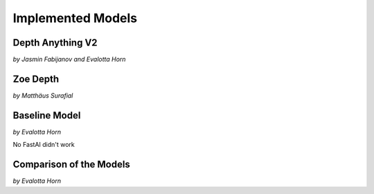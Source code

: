 Implemented Models
===================
Depth Anything V2
------------------
*by Jasmin Fabijanov and Evalotta Horn*

Zoe Depth 
----------
*by Matthäus Surafial*

Baseline Model 
---------------
*by Evalotta Horn*

No FastAI didn't work 

Comparison of the Models
--------------------------
*by Evalotta Horn*